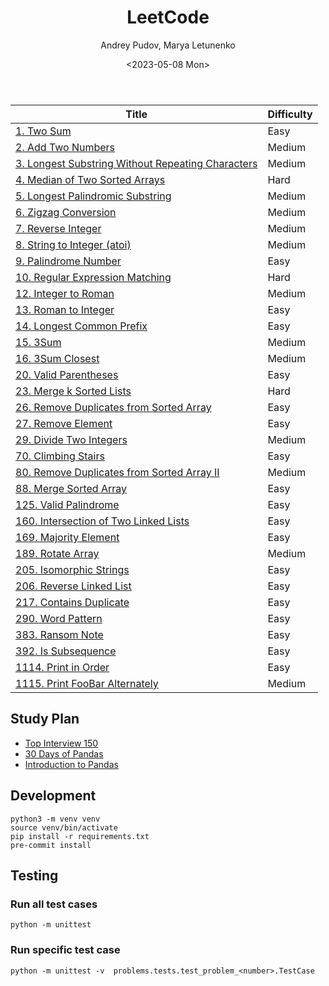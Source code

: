 #+title: LeetCode
#+author: Andrey Pudov, Marya Letunenko
#+date: <2023-05-08 Mon>

#+begin_html
<a href="https://leetcode.com/u/andreypudov/">
  <img src="https://leetcard.jacoblin.cool/andreypudov?theme=dark&font=Noto%20Sans" />
</a>
#+end_html

| Title                                             | Difficulty |
|---------------------------------------------------+------------|
| [[./problems/problem_1.py][1. Two Sum]]                                        | Easy       |
| [[./problems/problem_2.py][2. Add Two Numbers]]                                | Medium     |
| [[./problems/problem_3.py][3. Longest Substring Without Repeating Characters]] | Medium     |
| [[./problems/problem_4.py][4. Median of Two Sorted Arrays]]                    | Hard       |
| [[./problems/problem_5.py][5. Longest Palindromic Substring]]                  | Medium     |
| [[./problems/problem_6.py][6. Zigzag Conversion]]                              | Medium     |
| [[./problems/problem_7.py][7. Reverse Integer]]                                | Medium     |
| [[./problems/problem_8.py][8. String to Integer (atoi)]]                       | Medium     |
| [[./problems/problem_9.py][9. Palindrome Number]]                              | Easy       |
| [[./problems/problem_10.py][10. Regular Expression Matching]]                   | Hard       |
| [[./problems/problem_12.py][12. Integer to Roman]]                              | Medium     |
| [[./problems/problem_13.py][13. Roman to Integer]]                              | Easy       |
| [[./problems/problem_14.py][14. Longest Common Prefix]]                         | Easy       |
| [[./problems/problem_15_2.py][15. 3Sum]]                                          | Medium     |
| [[./problems/problem_16_2.py][16. 3Sum Closest]]                                  | Medium     |
| [[./problems/problem_20_2.py][20. Valid Parentheses]]                             | Easy       |
| [[./problems/problem_23_2.py][23. Merge k Sorted Lists]]                          | Hard       |
| [[./problems/problem_26.py][26. Remove Duplicates from Sorted Array]]           | Easy       |
| [[./problems/problem_27.py][27. Remove Element]]                                | Easy       |
| [[./problems/problem_29.py][29. Divide Two Integers]]                           | Medium     |
| [[./problems/problem_70.py][70. Climbing Stairs]]                               | Easy       |
| [[./problems/problem_80.py][80. Remove Duplicates from Sorted Array II]]        | Medium     |
| [[./problems/problem_88_2.py][88. Merge Sorted Array]]                            | Easy       |
| [[./problems/problem_125.py][125. Valid Palindrome]]                             | Easy       |
| [[./problems/problem_160.py][160. Intersection of Two Linked Lists]]             | Easy       |
| [[./problems/problem_169.py][169. Majority Element]]                             | Easy       |
| [[./problems/problem_189.py][189. Rotate Array]]                                 | Medium     |
| [[./problems/problem_205.py][205. Isomorphic Strings]]                           | Easy       |
| [[./problems/problem_206.py][206. Reverse Linked List]]                          | Easy       |
| [[./problems/problem_217.py][217. Contains Duplicate]]                           | Easy       |
| [[./problems/problem_290.py][290. Word Pattern]]                                 | Easy       |
| [[./problems/problem_383.py][383. Ransom Note]]                                  | Easy       |
| [[./problems/problem_392.py][392. Is Subsequence]]                               | Easy       |
| [[./problems/problem_1114.py][1114. Print in Order]]                              | Easy       |
| [[./problems/problem_1115.py][1115. Print FooBar Alternately]]                    | Medium     |

** Study Plan

- [[./docs/top-Interview-150.org][Top Interview 150]]
- [[./docs/30-days-of-pandas.org][30 Days of Pandas]]
- [[./docs/introduction-to-pandas.org][Introduction to Pandas]]

** Development

#+begin_src shell
python3 -m venv venv
source venv/bin/activate
pip install -r requirements.txt
pre-commit install
#+end_src

** Testing

*** Run all test cases

#+begin_src shell
python -m unittest
#+end_src

*** Run specific test case

#+begin_src shell
python -m unittest -v  problems.tests.test_problem_<number>.TestCase
#+end_src
